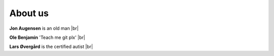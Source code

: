 About us 
==========




**Jon Augensen** is an old man |br|

**Ole Benjamin** 'Teach me git plx' |br|


**Lars Øvergård** is the certified autist |br|


.. |br| raw:: html

   <br />